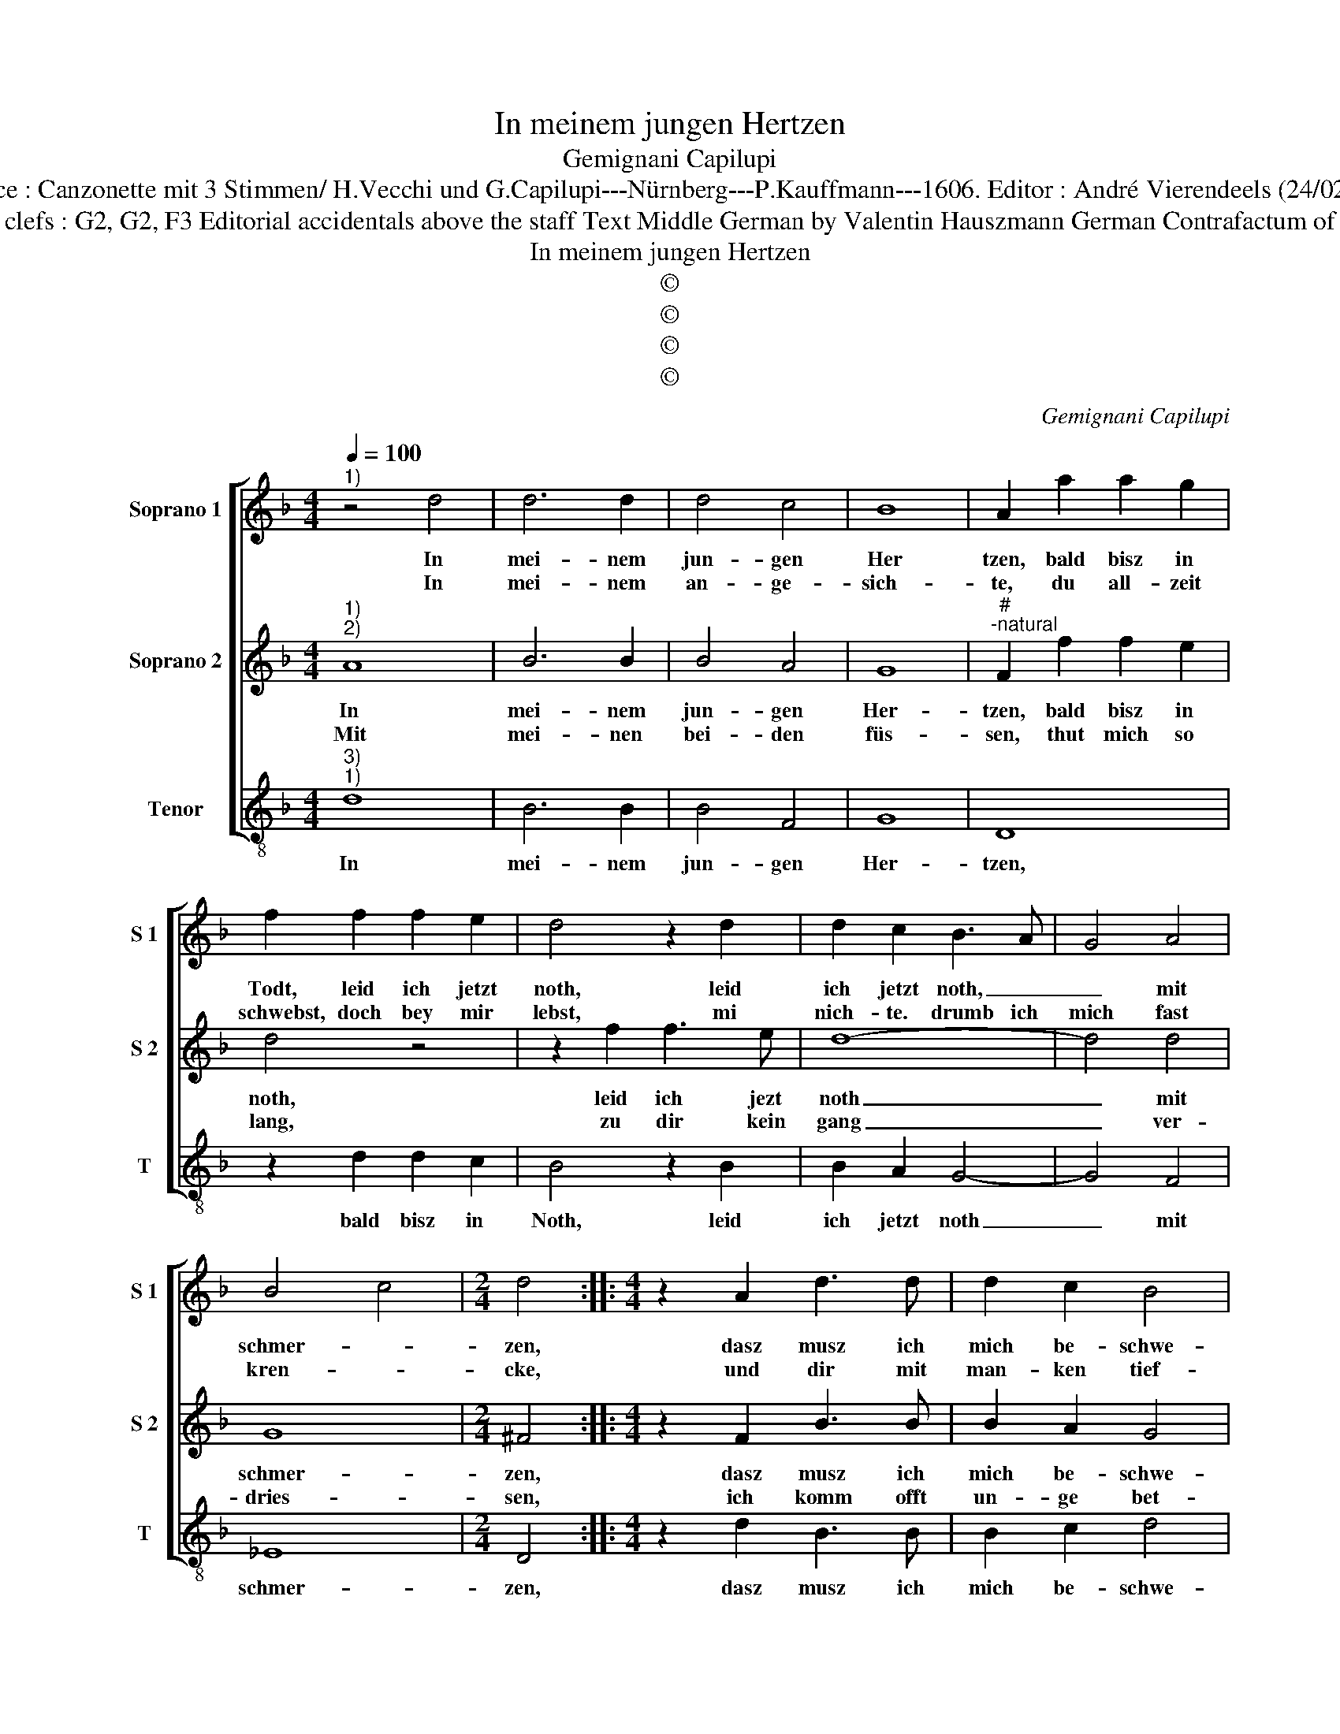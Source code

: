 X:1
T:In meinem jungen Hertzen
T:Gemignani Capilupi
T:Source : Canzonette mit 3 Stimmen/ H.Vecchi und G.Capilupi---Nürnberg---P.Kauffmann---1606. Editor : André Vierendeels (24/02/17).
T:Notes : Original clefs : G2, G2, F3 Editorial accidentals above the staff Text Middle German by Valentin Hauszmann German Contrafactum of "L'amara" 1597
T:In meinem jungen Hertzen
T:©
T:©
T:©
T:©
C:Gemignani Capilupi
Z:©
%%score [ 1 2 3 ]
L:1/8
Q:1/4=100
M:4/4
K:F
V:1 treble nm="Soprano 1" snm="S 1"
V:2 treble nm="Soprano 2" snm="S 2"
V:3 treble-8 nm="Tenor" snm="T"
V:1
"^1)" z4 d4 | d6 d2 | d4 c4 | B8 | A2 a2 a2 g2 | f2 f2 f2 e2 | d4 z2 d2 | d2 c2 B3 A | G4 A4 | %9
w: In|mei- nem|jun- gen|Her|tzen, bald bisz in|Todt, leid ich jetzt|noth, leid|ich jetzt noth, _|_ mit|
w: In|mei- nem|an- ge-|sich-|te, du all- zeit|schwebst, doch bey mir|lebst, mi|nich- te. drumb ich|mich fast|
 B4 c4 |[M:2/4] d4 ::[M:4/4] z2 A2 d3 d | d2 c2 B4 | A4 d2 dd | d2 d2 g2 f2 | _e2 d2 c4 | %16
w: schmer- *|zen,|dasz musz ich|mich be- schwe-|ren, die brunst der|Lie- be will mich|gar ver- zeh-|
w: kren- *|cke,|und dir mit|man- ken tief-|fe, seuf- fzen wen-|vke, dasz ist mir|dann ein lei-|
 d4 z2 f2 | f2 _e2 d2 c2 | A4 A2 d2- | de f2 B4 | z2 B3 c d2 | G4 z2 g2- | gf _e2 d2 f2- | %23
w: ren, wie|sehr ich thu em-|pfin- den, kan|_ ich mich doch,|kan ich mich|doch, kan|_ ich mich doch, kan|
w: den, dasz|ist von dir so|lang musz sein|_ ge- schei- den,|so lang musz|sein, so|_ lang musz sein, so|
 fe d2 c2 _e2- | ed c2 B2 G2 | B2 c2 d2 B2 | A4 !fermata!G4 :| %27
w: _ ich mich doch, kan|_ ich mich doch ausz|der ge- fahr nicht|fin- den.|
w: _ lang musz sein, so|_ lans musz sein, so|lang musz sein ge-|schei- den.|
V:2
"^1)""^2)" A8 | B6 B2 | B4 A4 | G8 |"^#""^-natural" F2 f2 f2 e2 | d4 z4 | z2 f2 f3 e | d8- | %8
w: In|mei- nem|jun- gen|Her-|tzen, bald bisz in|noth,|leid ich jezt|noth|
w: Mit|mei- nen|bei- den|füs-|sen, thut mich so|lang,|zu dir kein|gang|
 d4 d4 | G8 |[M:2/4] ^F4 ::[M:4/4] z2 F2 B3 B | B2 A2 G4 | ^F4 B2 BB | B2 A2 B3 F | G2 B2 A4 | %16
w: _ mit|schmer-|zen,|dasz musz ich|mich be- schwe-|ren, die brunst der|Lie- be will mich|gar ver- zeh-|
w: _ ver-|dries-|sen,|ich komm offt|un- ge bet-|ten, hab auch von|dei- nent wegn vil|Gsuch zer- tret-|
 B2 d2 d4- | d2 c2 A2 G2 |"^-natural" ^F3 G AF B2 | A4 G2 g2- | gf _e2 d2 B2- | Bc d2 G4 | %22
w: ren, wie sehr|_ ich thu em-|pfin- * * * *|* den, kan|_ ich mich doch, kan|_ ich mich doch,|
w: ten, wenn ich|_ bin drausz, du|drin- * * * *|* nen,, denck|_ es doch selbst, denck|_ es doch selbst,|
 z2 B3 c d2 | A2 A3 B c2 | G2 G3 A B2 | G2 A2 B2 G2 | ^F4 !fermata!G4 :| %27
w: kan ich mich|doch, kan ich mich|doch ausz der ge-|gahr nicht fin- *|* den.|
w: denck es doch|selbst, kan es doch|selbst, es bringt mich|bald von sin- *|* nen.|
V:3
"^3)""^1)" d8 | B6 B2 | B4 F4 | G8 | D8 | z2 d2 d2 c2 | B4 z2 B2 | B2 A2 G4- | G4 F4 | _E8 | %10
w: In|mei- nem|jun- gen|Her-|tzen,|bald bisz in|Noth, leid|ich jetzt noth|_ mit|schmer-|
[M:2/4] D4 ::[M:4/4] z2 d2 B3 B | B2 c2 d4 | d4 G2 GG | G2 F2 _E2 D2 | C2 B,2 F4 | B,2 B2 B4- | %17
w: zen,|dasz musz ich|mich be- schwe-|ren, die brunst der|Lie- be will mich|gar ver- zeh-|ren, wie sehr|
 B2 c2 d2 _e2 | d8 | d4 G4 | G2 G2 G4- | G2 F2 _E4- | E2 DC B,3 C | D3 E F2 C2 | CD_EF G4 | %25
w: _ ich thu em-|pfin-|den, kan|ich mich doch|_ ausa der|_ _ _ _ _|* * * ge-|fahr _ _ _ _|
 _E4 D4- | D4 !fermata!G4 :| %27
w: nicht fin|_ den.|

